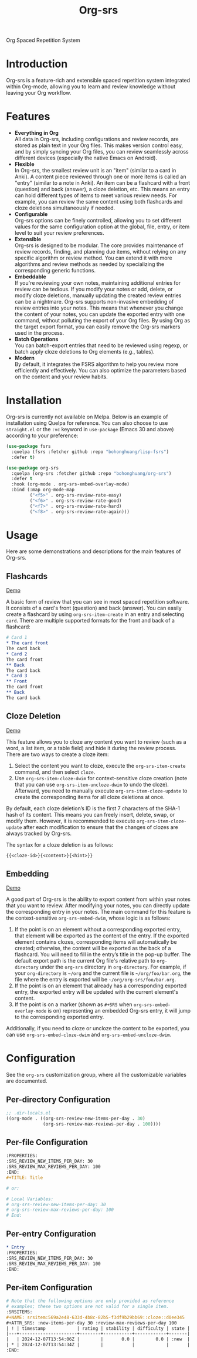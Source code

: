 #+TITLE: Org-srs
Org Spaced Repetition System
* Introduction
Org-srs is a feature-rich and extensible spaced repetition system
integrated within Org-mode, allowing you to learn and review knowledge
without leaving your Org workflow.
* Features
- *Everything in Org* \\
  All data in Org-srs, including configurations and review records,
  are stored as plain text in your Org files. This makes version
  control easy, and by simply syncing your Org files, you can review
  seamlessly across different devices (especially the native Emacs on
  Android).
- *Flexible* \\
  In Org-srs, the smallest review unit is an "item" (similar to a card
  in Anki). A content piece reviewed through one or more items is
  called an "entry" (similar to a note in Anki). An item can be a
  flashcard with a front (question) and back (answer), a cloze
  deletion, etc. This means an entry can hold different types of items
  to meet various review needs. For example, you can review the same
  content using both flashcards and cloze deletions simultaneously if
  needed.
- *Configurable* \\
  Org-srs options can be finely controlled, allowing you to set
  different values for the same configuration option at the global,
  file, entry, or item level to suit your review preferences.
- *Extensible* \\
  Org-srs is designed to be modular. The core provides maintenance of
  review records, finding, and planning due items, without relying on
  any specific algorithm or review method. You can extend it with more
  algorithms and review methods as needed by specializing the
  corresponding generic functions.
- *Embeddable* \\
  If you're reviewing your own notes, maintaining additional entries
  for review can be tedious. If you modify your notes or add, delete,
  or modify cloze deletions, manually updating the created review
  entries can be a nightmare. Org-srs supports non-invasive embedding
  of review entries into your notes. This means that whenever you
  change the content of your notes, you can update the exported entry
  with one command, without polluting the export of your Org files. By
  using Org as the target export format, you can easily remove the
  Org-srs markers used in the process.
- *Batch Operations* \\
  You can batch-export entries that need to be reviewed using regexp,
  or batch apply cloze deletions to Org elements (e.g., tables).
- *Modern* \\
  By default, it integrates the FSRS algorithm to help you review more
  efficiently and effectively. You can also optimize the parameters
  based on the content and your review habits.
* Installation
Org-srs is currently not available on Melpa. Below is an example of
installation using Quelpa for reference. You can also choose to use
~straight.el~ or the ~:vc~ keyword in ~use-package~ (Emacs 30 and above)
according to your preference:

#+BEGIN_SRC emacs-lisp
  (use-package fsrs
    :quelpa (fsrs :fetcher github :repo "bohonghuang/lisp-fsrs")
    :defer t)

  (use-package org-srs
    :quelpa (org-srs :fetcher github :repo "bohonghuang/org-srs")
    :defer t
    :hook (org-mode . org-srs-embed-overlay-mode)
    :bind (:map org-mode-map
           ("<f5>" . org-srs-review-rate-easy)
           ("<f6>" . org-srs-review-rate-good)
           ("<f7>" . org-srs-review-rate-hard)
           ("<f8>" . org-srs-review-rate-again)))
#+END_SRC
* Usage
Here are some demonstrations and descriptions for the main features of
Org-srs.
** Flashcards
[[https://github.com/user-attachments/assets/eaafff3c-6463-438d-8780-9cd4c17826cd][Demo]]

A basic form of review that you can see in most spaced repetition
software. It consists of a card's front (question) and back (answer).
You can easily create a flashcard by using ~org-srs-item-create~ in an
entry and selecting ~card~. There are multiple supported formats for the
front and back of a flashcard:

#+BEGIN_SRC org
  # Card 1
  ,* The card front
  The card back
  ,* Card 2
  The card front
  ,** Back
  The card back
  ,* Card 3
  ,** Front
  The card front
  ,** Back
  The card back
#+END_SRC
** Cloze Deletion
[[https://github.com/user-attachments/assets/176fb6ef-87a2-42b9-ad4e-7639b6371254][Demo]]

This feature allows you to cloze any content you want to review (such
as a word, a list item, or a table field) and hide it during the
review process. There are two ways to create a cloze item:
1) Select the content you want to cloze, execute the
   ~org-srs-item-create~ command, and then select ~cloze~.
2) Use ~org-srs-item-cloze-dwim~ for context-sensitive cloze creation
   (note that you can use ~org-srs-item-uncloze-dwim~ to undo the
   cloze). Afterward, you need to manually execute
   ~org-srs-item-cloze-update~ to create the corresponding items for all
   cloze deletions at once.

By default, each cloze deletion’s ID is the first 7 characters of the
SHA-1 hash of its content. This means you can freely insert, delete,
swap, or modify them. However, it is recommended to execute
~org-srs-item-cloze-update~ after each modification to ensure that the
changes of clozes are always tracked by Org-srs.

The syntax for a cloze deletion is as follows:

#+BEGIN_SRC org
  {{<cloze-id>}{<content>}{<hint>}}
#+END_SRC
** Embedding
[[https://github.com/user-attachments/assets/5e55a3ff-c1eb-48b6-9f56-5c15c012fc63][Demo]]

A good part of Org-srs is the ability to export content from within
your notes that you want to review. After modifying your notes, you
can directly update the corresponding entry in your notes. The main
command for this feature is the context-sensitive ~org-srs-embed-dwim~,
whose logic is as follows:
1. If the point is on an element without a corresponding exported
   entry, that element will be exported as the content of the entry.
   If the exported element contains clozes, corresponding items will
   automatically be created; otherwise, the content will be exported
   as the back of a flashcard. You will need to fill in the entry’s
   title in the pop-up buffer. The default export path is the current
   Org file's relative path to ~org-directory~ under the =org-srs=
   directory in ~org-directory~. For example, if your ~org-directory~ is
   =~/org= and the current file is =~/org/foo/bar.org=, the file where the
   entry is exported will be =~/org/org-srs/foo/bar.org=.
2. If the point is on an element that already has a corresponding
   exported entry, the exported entry will be updated with the current
   element's content.
3. If the point is on a marker (shown as =#+SRS= when
   ~org-srs-embed-overlay-mode~ is on) representing an embedded Org-srs
   entry, it will jump to the corresponding exported entry.

Additionally, if you need to cloze or uncloze the content to be
exported, you can use ~org-srs-embed-cloze-dwim~ and
~org-srs-embed-uncloze-dwim~.
* Configuration
See the ~org-srs~ customization group, where all the customizable
variables are documented.
** Per-directory Configuration
#+BEGIN_SRC emacs-lisp
  ;; .dir-locals.el
  ((org-mode . ((org-srs-review-new-items-per-day . 30)
                (org-srs-review-max-reviews-per-day . 100))))
#+END_SRC
** Per-file Configuration
#+BEGIN_SRC org
  :PROPERTIES:
  :SRS_REVIEW_NEW_ITEMS_PER_DAY: 30
  :SRS_REVIEW_MAX_REVIEWS_PER_DAY: 100
  :END:
  ,#+TITLE: Title

  # or:

  # Local Variables:
  # org-srs-review-new-items-per-day: 30
  # org-srs-review-max-reviews-per-day: 100
  # End:
#+END_SRC
** Per-entry Configuration
#+BEGIN_SRC org
  ,* Entry
  :PROPERTIES:
  :SRS_REVIEW_NEW_ITEMS_PER_DAY: 30
  :SRS_REVIEW_MAX_REVIEWS_PER_DAY: 100
  :END:
#+END_SRC
** Per-item Configuration
#+BEGIN_SRC org
  # Note that the following options are only provided as reference
  # examples; these two options are not valid for a single item.
  :SRSITEMS:
  ,#+NAME: srsitem:569a2e48-633d-4b8c-82b5-f3df9b29bb69::cloze::d0ee345
  ,#+ATTR_SRS: :new-items-per-day 30 :review-max-reviews-per-day 100
  | ! | timestamp            | rating | stability | difficulty | state |
  |---+----------------------+--------+-----------+------------+-------|
  |   | 2024-12-07T13:54:06Z |        |       0.0 |        0.0 | :new  |
  | * | 2024-12-07T13:54:34Z |        |           |            |       |
  :END:
#+END_SRC
